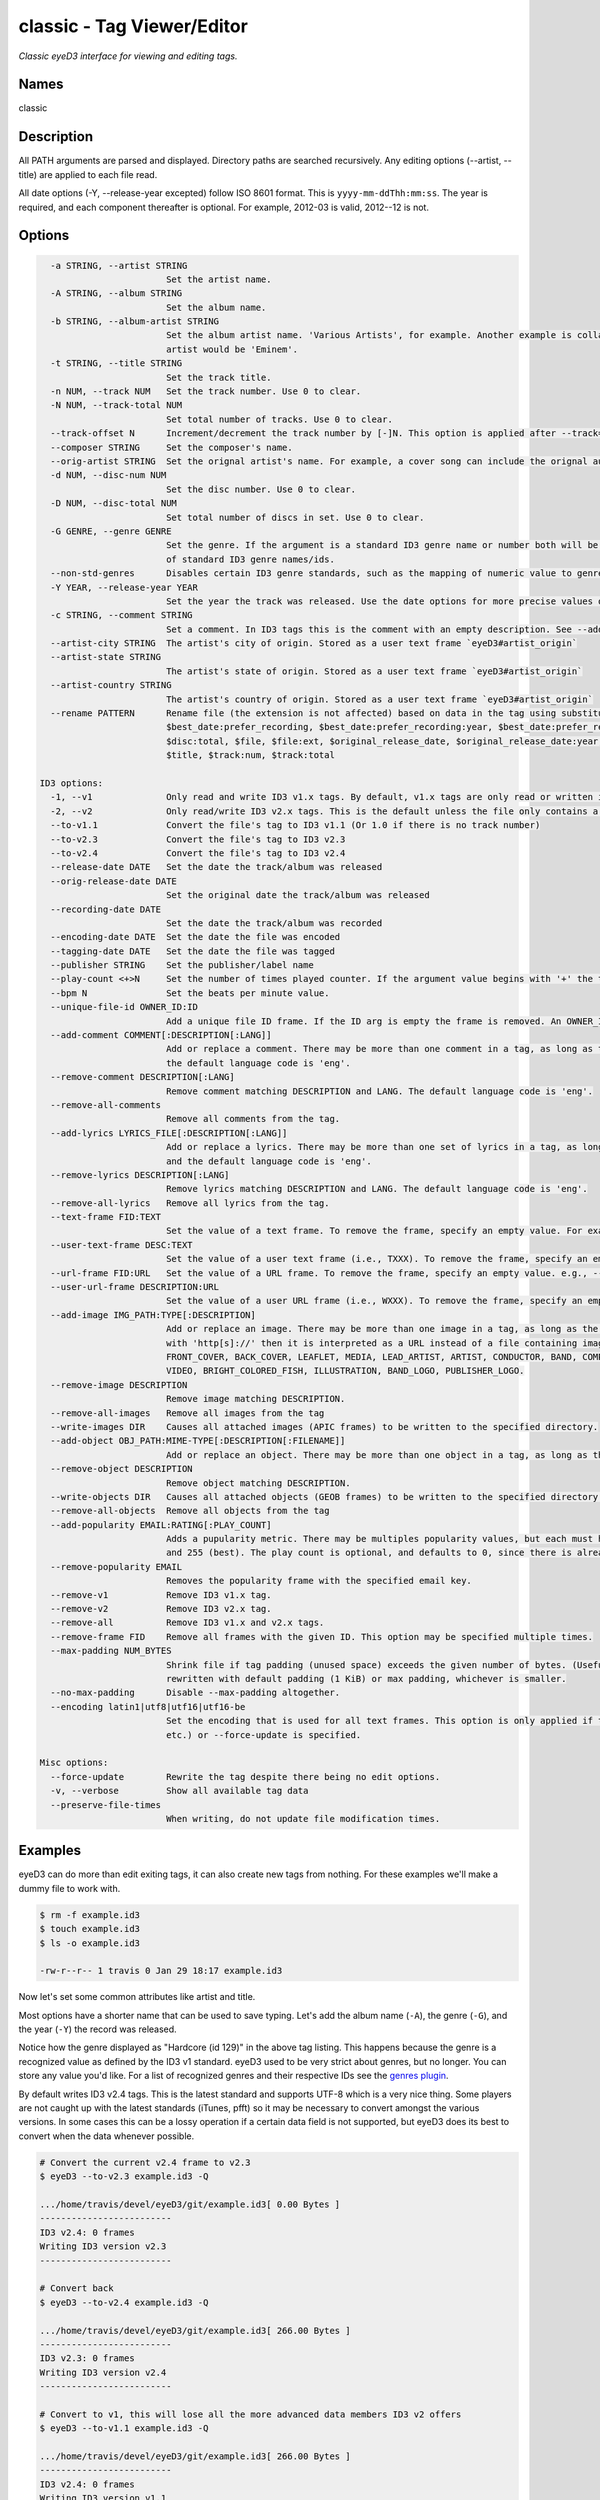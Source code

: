 classic - Tag Viewer/Editor
============================

.. {{{cog
.. cog.out(cog_pluginHelp("classic"))
.. }}}

*Classic eyeD3 interface for viewing and editing tags.*

Names
-----
classic 

Description
-----------

All PATH arguments are parsed and displayed. Directory paths are searched
recursively. Any editing options (--artist, --title) are applied to each file
read.

All date options (-Y, --release-year excepted) follow ISO 8601 format. This is
``yyyy-mm-ddThh:mm:ss``. The year is required, and each component thereafter is
optional. For example, 2012-03 is valid, 2012--12 is not.


Options
-------
.. code-block:: text

    -a STRING, --artist STRING
                          Set the artist name.
    -A STRING, --album STRING
                          Set the album name.
    -b STRING, --album-artist STRING
                          Set the album artist name. 'Various Artists', for example. Another example is collaborations when the track artist might be 'Eminem featuring Proof' the album
                          artist would be 'Eminem'.
    -t STRING, --title STRING
                          Set the track title.
    -n NUM, --track NUM   Set the track number. Use 0 to clear.
    -N NUM, --track-total NUM
                          Set total number of tracks. Use 0 to clear.
    --track-offset N      Increment/decrement the track number by [-]N. This option is applied after --track=N is set.
    --composer STRING     Set the composer's name.
    --orig-artist STRING  Set the orignal artist's name. For example, a cover song can include the orignal author of the track.
    -d NUM, --disc-num NUM
                          Set the disc number. Use 0 to clear.
    -D NUM, --disc-total NUM
                          Set total number of discs in set. Use 0 to clear.
    -G GENRE, --genre GENRE
                          Set the genre. If the argument is a standard ID3 genre name or number both will be set. Otherwise, any string can be used. Run 'eyeD3 --plugin=genres' for a list
                          of standard ID3 genre names/ids.
    --non-std-genres      Disables certain ID3 genre standards, such as the mapping of numeric value to genre names.
    -Y YEAR, --release-year YEAR
                          Set the year the track was released. Use the date options for more precise values or dates other than release.
    -c STRING, --comment STRING
                          Set a comment. In ID3 tags this is the comment with an empty description. See --add-comment to add multiple comment frames.
    --artist-city STRING  The artist's city of origin. Stored as a user text frame `eyeD3#artist_origin`
    --artist-state STRING
                          The artist's state of origin. Stored as a user text frame `eyeD3#artist_origin`
    --artist-country STRING
                          The artist's country of origin. Stored as a user text frame `eyeD3#artist_origin`
    --rename PATTERN      Rename file (the extension is not affected) based on data in the tag using substitution variables: $album, $album_artist, $artist, $best_date,
                          $best_date:prefer_recording, $best_date:prefer_recording:year, $best_date:prefer_release, $best_date:prefer_release:year, $best_date:year, $disc:num,
                          $disc:total, $file, $file:ext, $original_release_date, $original_release_date:year, $recording_date, $recording_date:year, $release_date, $release_date:year,
                          $title, $track:num, $track:total
  
  ID3 options:
    -1, --v1              Only read and write ID3 v1.x tags. By default, v1.x tags are only read or written if there is not a v2 tag in the file.
    -2, --v2              Only read/write ID3 v2.x tags. This is the default unless the file only contains a v1 tag.
    --to-v1.1             Convert the file's tag to ID3 v1.1 (Or 1.0 if there is no track number)
    --to-v2.3             Convert the file's tag to ID3 v2.3
    --to-v2.4             Convert the file's tag to ID3 v2.4
    --release-date DATE   Set the date the track/album was released
    --orig-release-date DATE
                          Set the original date the track/album was released
    --recording-date DATE
                          Set the date the track/album was recorded
    --encoding-date DATE  Set the date the file was encoded
    --tagging-date DATE   Set the date the file was tagged
    --publisher STRING    Set the publisher/label name
    --play-count <+>N     Set the number of times played counter. If the argument value begins with '+' the tag's play count is incremented by N, otherwise the value is set to exactly N.
    --bpm N               Set the beats per minute value.
    --unique-file-id OWNER_ID:ID
                          Add a unique file ID frame. If the ID arg is empty the frame is removed. An OWNER_ID is required. The ID may be no more than 64 bytes.
    --add-comment COMMENT[:DESCRIPTION[:LANG]]
                          Add or replace a comment. There may be more than one comment in a tag, as long as the DESCRIPTION and LANG values are unique. The default DESCRIPTION is '' and
                          the default language code is 'eng'.
    --remove-comment DESCRIPTION[:LANG]
                          Remove comment matching DESCRIPTION and LANG. The default language code is 'eng'.
    --remove-all-comments
                          Remove all comments from the tag.
    --add-lyrics LYRICS_FILE[:DESCRIPTION[:LANG]]
                          Add or replace a lyrics. There may be more than one set of lyrics in a tag, as long as the DESCRIPTION and LANG values are unique. The default DESCRIPTION is ''
                          and the default language code is 'eng'.
    --remove-lyrics DESCRIPTION[:LANG]
                          Remove lyrics matching DESCRIPTION and LANG. The default language code is 'eng'.
    --remove-all-lyrics   Remove all lyrics from the tag.
    --text-frame FID:TEXT
                          Set the value of a text frame. To remove the frame, specify an empty value. For example, --text-frame='TDRC:'
    --user-text-frame DESC:TEXT
                          Set the value of a user text frame (i.e., TXXX). To remove the frame, specify an empty value. e.g., --user-text-frame='SomeDesc:'
    --url-frame FID:URL   Set the value of a URL frame. To remove the frame, specify an empty value. e.g., --url-frame='WCOM:'
    --user-url-frame DESCRIPTION:URL
                          Set the value of a user URL frame (i.e., WXXX). To remove the frame, specify an empty value. e.g., --user-url-frame='SomeDesc:'
    --add-image IMG_PATH:TYPE[:DESCRIPTION]
                          Add or replace an image. There may be more than one image in a tag, as long as the DESCRIPTION values are unique. The default DESCRIPTION is ''. If PATH begins
                          with 'http[s]://' then it is interpreted as a URL instead of a file containing image data. The TYPE must be one of the following: OTHER, ICON, OTHER_ICON,
                          FRONT_COVER, BACK_COVER, LEAFLET, MEDIA, LEAD_ARTIST, ARTIST, CONDUCTOR, BAND, COMPOSER, LYRICIST, RECORDING_LOCATION, DURING_RECORDING, DURING_PERFORMANCE,
                          VIDEO, BRIGHT_COLORED_FISH, ILLUSTRATION, BAND_LOGO, PUBLISHER_LOGO.
    --remove-image DESCRIPTION
                          Remove image matching DESCRIPTION.
    --remove-all-images   Remove all images from the tag
    --write-images DIR    Causes all attached images (APIC frames) to be written to the specified directory.
    --add-object OBJ_PATH:MIME-TYPE[:DESCRIPTION[:FILENAME]]
                          Add or replace an object. There may be more than one object in a tag, as long as the DESCRIPTION values are unique. The default DESCRIPTION is ''.
    --remove-object DESCRIPTION
                          Remove object matching DESCRIPTION.
    --write-objects DIR   Causes all attached objects (GEOB frames) to be written to the specified directory.
    --remove-all-objects  Remove all objects from the tag
    --add-popularity EMAIL:RATING[:PLAY_COUNT]
                          Adds a pupularity metric. There may be multiples popularity values, but each must have a unique email address component. The rating is a number between 0 (worst)
                          and 255 (best). The play count is optional, and defaults to 0, since there is already a dedicated play count frame.
    --remove-popularity EMAIL
                          Removes the popularity frame with the specified email key.
    --remove-v1           Remove ID3 v1.x tag.
    --remove-v2           Remove ID3 v2.x tag.
    --remove-all          Remove ID3 v1.x and v2.x tags.
    --remove-frame FID    Remove all frames with the given ID. This option may be specified multiple times.
    --max-padding NUM_BYTES
                          Shrink file if tag padding (unused space) exceeds the given number of bytes. (Useful e.g. after removal of large cover art.) Default is 64 KiB, file will be
                          rewritten with default padding (1 KiB) or max padding, whichever is smaller.
    --no-max-padding      Disable --max-padding altogether.
    --encoding latin1|utf8|utf16|utf16-be
                          Set the encoding that is used for all text frames. This option is only applied if the tag is updated as the result of an edit option (e.g. --artist, --title,
                          etc.) or --force-update is specified.
  
  Misc options:
    --force-update        Rewrite the tag despite there being no edit options.
    -v, --verbose         Show all available tag data
    --preserve-file-times
                          When writing, do not update file modification times.


.. {{{end}}}

Examples
--------
eyeD3 can do more than edit exiting tags, it can also create new tags from
nothing. For these examples we'll make a dummy file to work with.

.. {{{cog cli_example("examples/cli_examples.sh", "SETUP", lang="bash") }}}

.. code-block:: bash

  $ rm -f example.id3
  $ touch example.id3
  $ ls -o example.id3

  -rw-r--r-- 1 travis 0 Jan 29 18:17 example.id3

.. {{{end}}}

Now let's set some common attributes like artist and title.

.. {{{cog cli_example("examples/cli_examples.sh", "ART_TIT_SET",
                      lang="bash") }}}
.. {{{end}}}

Most options have a shorter name that can be used to save typing. Let's add
the album name (``-A``), the genre (``-G``), and the year (``-Y``) the
record was released.

.. {{{cog cli_example("examples/cli_examples.sh", "ALB_YR_G_SET",
                      lang="bash") }}}
.. {{{end}}}

Notice how the genre displayed as "Hardcore (id 129)" in the above tag listing.
This happens because the genre is a recognized value as defined by the ID3 v1
standard. eyeD3 used to be very strict about genres, but no longer. You can
store any value you'd like. For a list of recognized genres and their
respective IDs see the `genres plugin <genres_plugin.html>`_.

.. {{{cog cli_example("examples/cli_examples.sh", "NONSTD_GENRE_SET",
                      lang="bash") }}}
.. {{{end}}}

By default writes ID3 v2.4 tags. This is the latest standard and supports
UTF-8 which is a very nice thing. Some players are not caught up with the
latest standards (iTunes, pfft) so it may be necessary to convert amongst the
various versions. In some cases this can be a lossy operation if a certain
data field is not supported, but eyeD3 does its best to convert when the
data whenever possible.

.. {{{cog cli_example("examples/cli_examples.sh", "CONVERT1", lang="bash") }}}

.. code-block:: bash

  # Convert the current v2.4 frame to v2.3
  $ eyeD3 --to-v2.3 example.id3 -Q

  .../home/travis/devel/eyeD3/git/example.id3[ 0.00 Bytes ]
  -------------------------
  ID3 v2.4: 0 frames
  Writing ID3 version v2.3
  -------------------------

  # Convert back
  $ eyeD3 --to-v2.4 example.id3 -Q

  .../home/travis/devel/eyeD3/git/example.id3[ 266.00 Bytes ]
  -------------------------
  ID3 v2.3: 0 frames
  Writing ID3 version v2.4
  -------------------------

  # Convert to v1, this will lose all the more advanced data members ID3 v2 offers
  $ eyeD3 --to-v1.1 example.id3 -Q

  .../home/travis/devel/eyeD3/git/example.id3[ 266.00 Bytes ]
  -------------------------
  ID3 v2.4: 0 frames
  Writing ID3 version v1.1
  -------------------------

.. {{{end}}}

The last conversion above converted to v1.1, or so the output says. The 
final listing shows that the tag is version 2.4. This is because tags can
contain both versions at once and eyeD3 will always show/load v2 tags first.
To select the version 1 tag use the ``-1`` option. Also note how the
the non-standard genre was lost by the conversion, thankfully it is still
in the v2 tag.

.. {{{cog cli_example("examples/cli_examples.sh", "DISPLAY_V1", lang="bash") }}}

.. code-block:: bash

  $ eyeD3 -1 example.id3

  .../home/travis/devel/eyeD3/git/example.id3[ 394.00 Bytes ]
  -------------------------
  ID3 v1.0:
  title: 
  artist: 
  album: 
  track: 		genre: Other (id 12)
  -------------------------

.. {{{end}}}

The ``-1`` and ``-2`` options also determine which tag will be edited, or even
which tag will be converted when one of the conversion options is passed.

.. {{{cog cli_example("examples/cli_examples.sh", "SET_WITH_VERSIONS", lang="bash") }}}

.. code-block:: bash

  # Set an artist value in the ID3 v1 tag
  $ eyeD3 -1 example.id3 -a id3v1

  .../home/travis/devel/eyeD3/git/example.id3[ 394.00 Bytes ]
  -------------------------
  Setting artist: id3v1
  ID3 v1.0:
  title: 
  artist: id3v1
  album: 
  track: 		genre: Other (id 12)
  Writing ID3 version v1.0
  -------------------------

  # The file now has a v1 and v2 tag, change the v2 artist
  $ eyeD3 -2 example.id3 -a id3v2

  .../home/travis/devel/eyeD3/git/example.id3[ 394.00 Bytes ]
  -------------------------
  Setting artist: id3v2
  ID3 v2.4:
  title: 
  artist: id3v2
  album: 
  track: 		
  Writing ID3 version v2.4
  -------------------------

  # Take all the values from v2.4 tag (the default) and set them in the v1 tag.
  $ eyeD3 -2 --to-v1.1 example.id3

  .../home/travis/devel/eyeD3/git/example.id3[ 394.00 Bytes ]
  -------------------------
  ID3 v2.4:
  title: 
  artist: id3v2
  album: 
  track: 		
  Writing ID3 version v1.1
  -------------------------

  # Take all the values from v1 tag and convert to ID3 v2.3
  $ eyeD3 -1 --to-v2.3 example.id3

  .../home/travis/devel/eyeD3/git/example.id3[ 394.00 Bytes ]
  -------------------------
  ID3 v1.0:
  title: 
  artist: id3v2
  album: 
  track: 		genre: Other (id 12)
  Writing ID3 version v2.3
  -------------------------

.. {{{end}}}

At this point the tag is all messed up with by these experiments, you can always
remove the tags to start again.

.. {{{cog cli_example("examples/cli_examples.sh", "REMOVE_ALL_TAGS", lang="bash") }}}

.. code-block:: bash

  $ eyeD3 --remove-all example.id3

  .../home/travis/devel/eyeD3/git/example.id3[ 394.00 Bytes ]
  -------------------------
  Removing ID3 v1.x and/or v2.x tag: SUCCESS
  No ID3 v1.x/v2.x tag found!

.. {{{end}}}

Complex Options
---------------

Some of the command line options contain multiple pieces of information in
a single value. Take for example the ``--add-image`` option::
  
  --add-image IMG_PATH:TYPE[:DESCRIPTION]

This option has 3 pieced of information where one (DESCRIPTION) is optional
(denoted by the square brackets). Each invidual value is seprated by a ':' like
so:

.. code-block:: bash
  
  $ eyeD3 --add-image cover.png:FRONT_COVER

This will load the image data from ``cover.png`` and store it in the tag with
the type value for FRONT_COVER images. The list of valid image types are
listed in the ``--help`` usage information which also states that the IMG_PATH
value may be a URL so that the image data does not have to be stored in the
the tag itself. Let's try that now.

.. code-block:: bash

  $ eyeD3 --add-image http://example.com/cover.jpg:FRONT_COVER
  eyeD3: error: argument --add-image: invalid ImageArg value: 'http://example.com/cover.jpg:FRONT_COVER'

The problem is the ``':'`` character in the the URL, it confuses the format description of the option value. To solve this escape all delimeter characters in 
option values with ``'\\'`` (for linux and macOS),  single ``'\'`` for Windows).

Linux/MacOS:

.. {{{cog cli_example("examples/cli_examples.sh", "IMG_URL", lang="bash") }}}

.. code-block:: bash

  $ eyeD3 --add-image http\\://example.com/cover.jpg:FRONT_COVER example.id3

  .../home/travis/devel/eyeD3/git/example.id3[ 0.00 Bytes ]
  -------------------------
  Adding image http://example.com/cover.jpg
  ID3 v2.4:
  title: 
  artist: 
  album: 
  track: 		
  FRONT_COVER Image: [Type: -->] [URL: b'http://example.com/cover.jpg']
  Description: 
  
  Writing ID3 version v2.4
  -------------------------

.. {{{end}}}

Windows:

.. {{{cog cli_example("examples/cli_examples.sh", "IMG_URL", lang="bash") }}}

.. code-block:: bash

  $ eyeD3 --add-image http\\://example.com/cover.jpg:FRONT_COVER example.id3

  .../home/travis/devel/eyeD3/git/example.id3[ 311.00 Bytes ]
  -------------------------
  Adding image http://example.com/cover.jpg
  ID3 v2.4:
  title: 
  artist: 
  album: 
  track: 		
  FRONT_COVER Image: [Type: -->] [URL: b'http://example.com/cover.jpg']
  Description: 
  
  Writing ID3 version v2.4
  -------------------------

.. {{{end}}}

